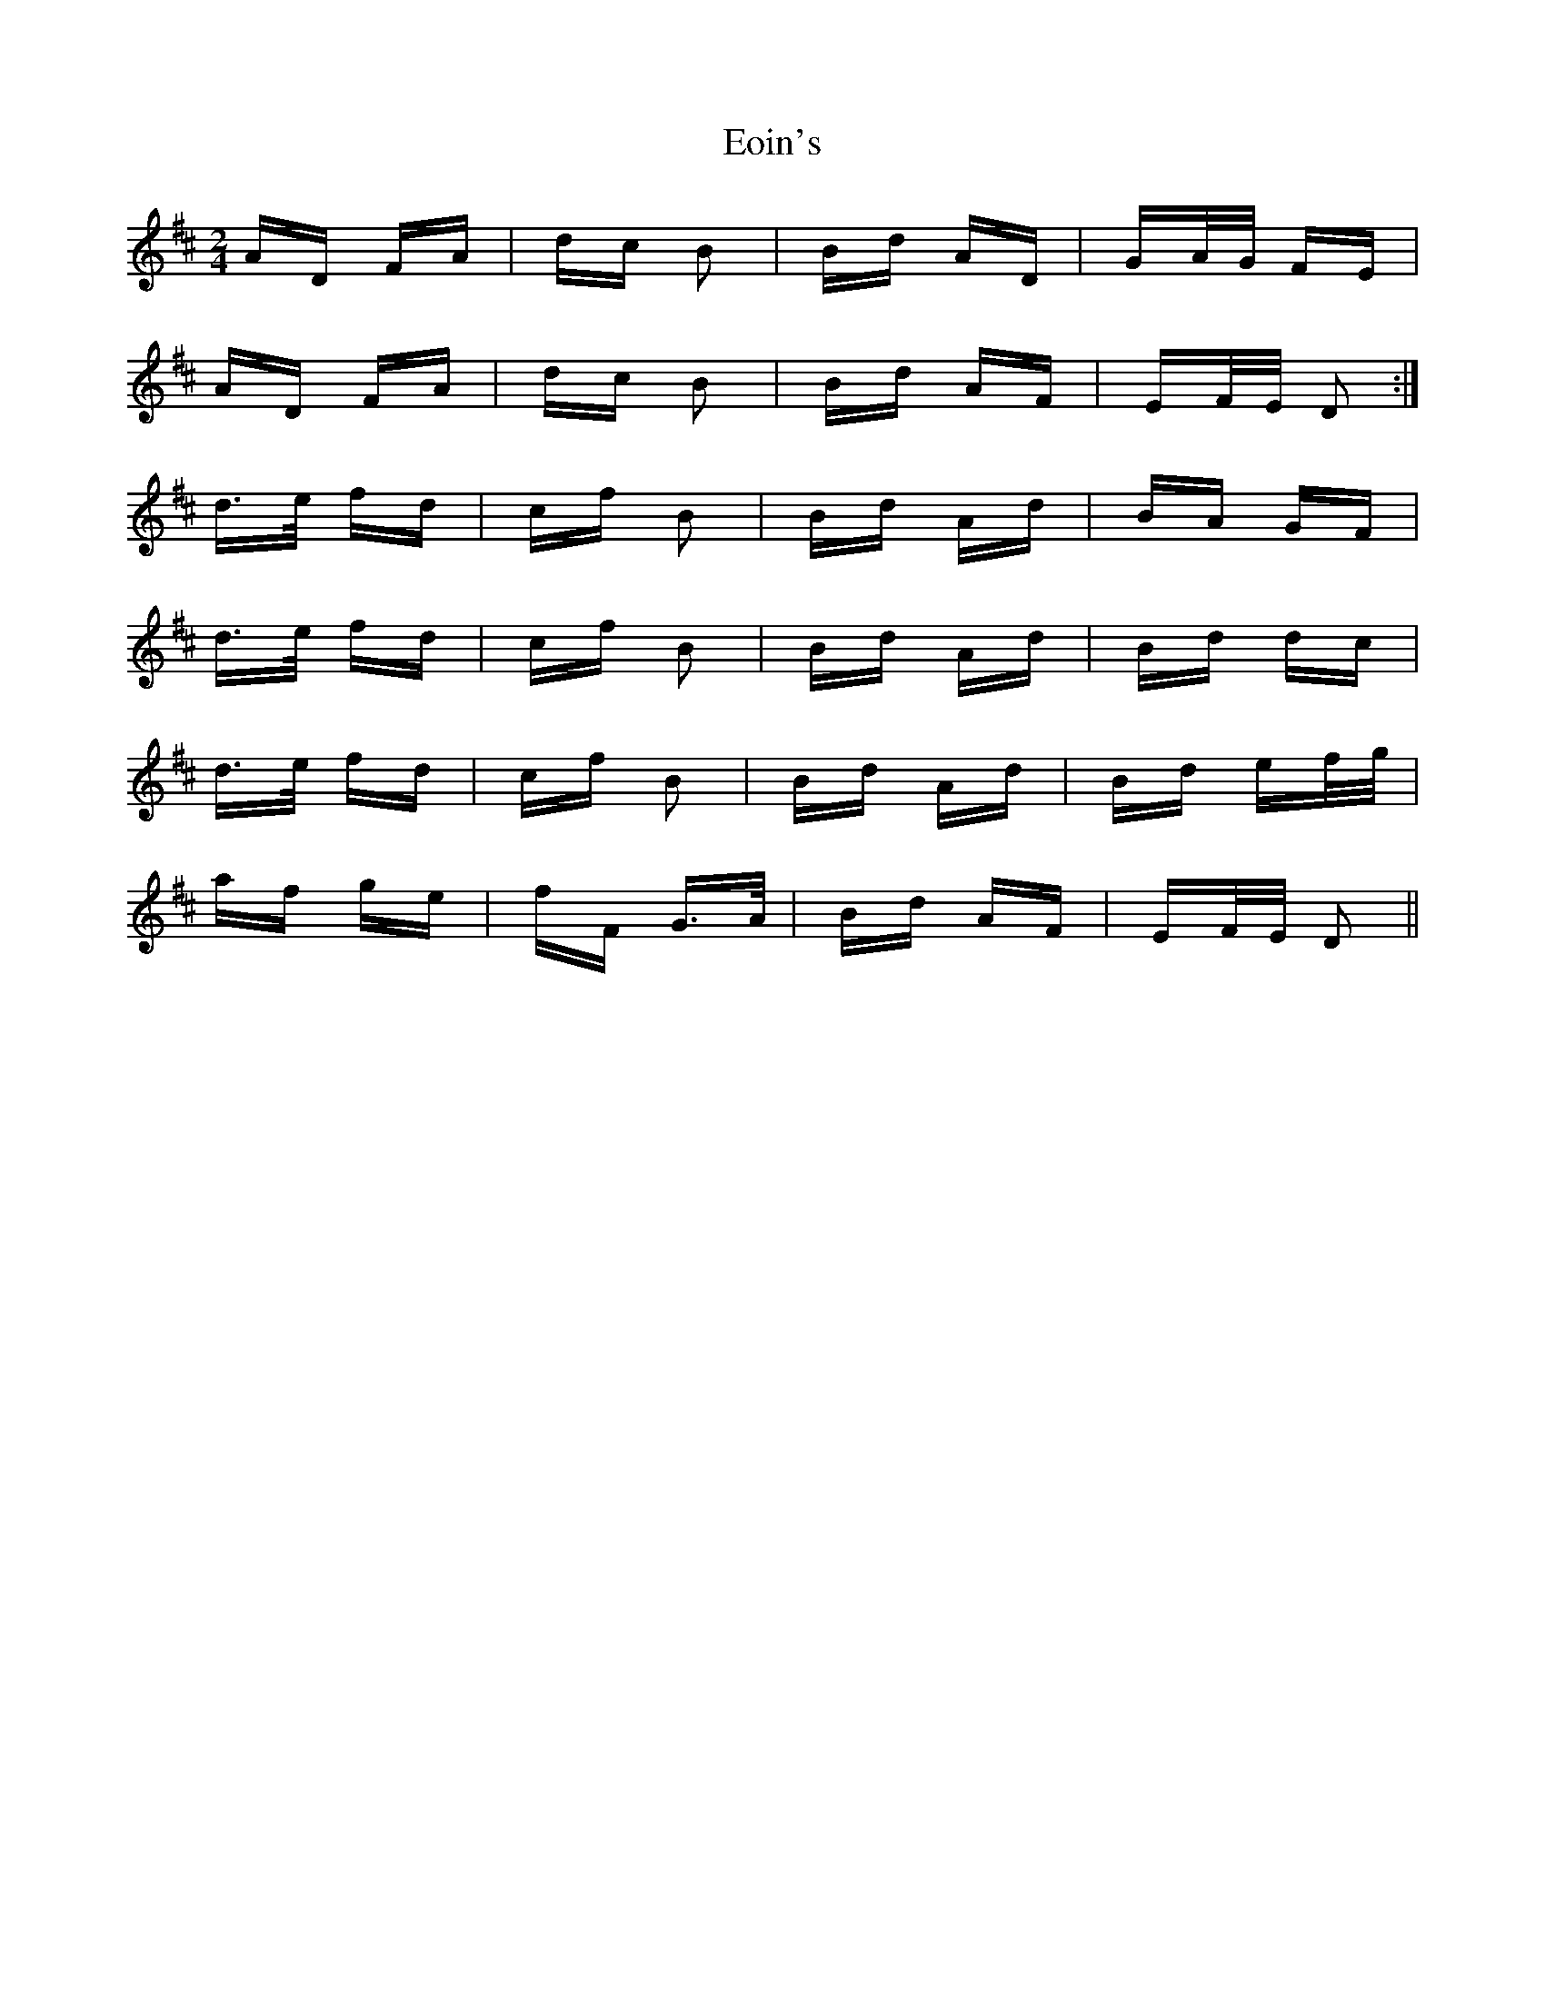 X: 11999
T: Eoin's
R: polka
M: 2/4
K: Dmajor
AD FA|dc B2|Bd AD|GA/G/ FE|
AD FA|dc B2|Bd AF|EF/E/ D2:|
d>e fd|cf B2|Bd Ad|BA GF|
d>e fd|cf B2|Bd Ad|Bd dc|
d>e fd|cf B2|Bd Ad|Bd ef/g/|
af ge|fF G>A|Bd AF|EF/E/ D2||

